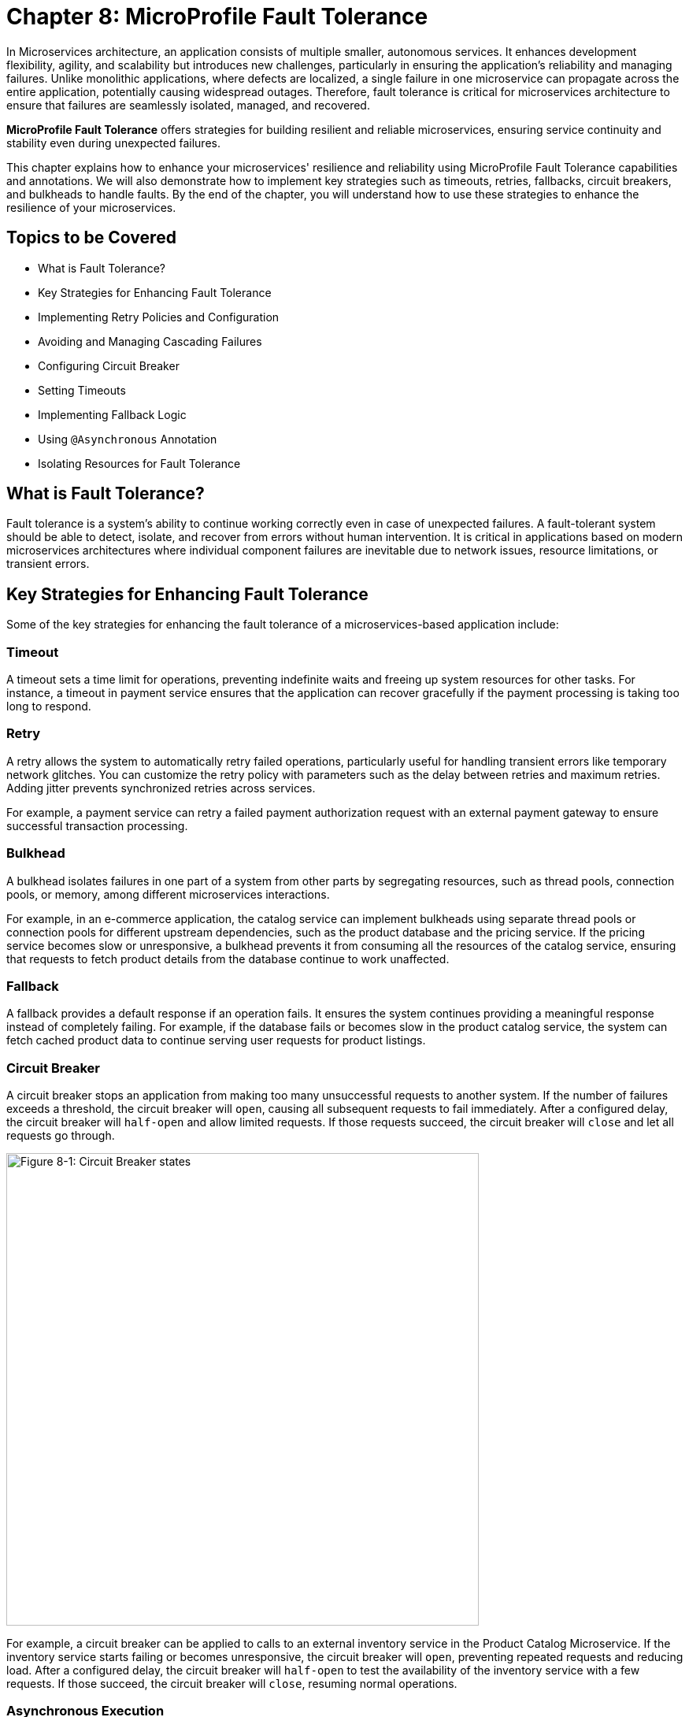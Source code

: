 = Chapter 8: MicroProfile Fault Tolerance

In Microservices architecture, an application consists of multiple smaller, autonomous services. It enhances development flexibility, agility, and scalability but introduces new challenges, particularly in ensuring the application's reliability and managing failures. Unlike monolithic applications, where defects are localized, a single failure in one microservice can propagate across the entire application, potentially causing widespread outages. Therefore, fault tolerance is critical for microservices architecture to ensure that failures are seamlessly isolated, managed, and recovered.

*MicroProfile Fault Tolerance* offers strategies for building resilient and reliable microservices, ensuring service continuity and stability even during unexpected failures.

This chapter explains how to enhance your microservices' resilience and reliability using MicroProfile Fault Tolerance capabilities and annotations. We will also demonstrate how to implement key strategies such as timeouts, retries, fallbacks, circuit breakers, and bulkheads to handle faults. By the end of the chapter, you will understand how to use these strategies to enhance the resilience of your microservices.

== Topics to be Covered
- What is Fault Tolerance?
- Key Strategies for Enhancing Fault Tolerance
- Implementing Retry Policies and Configuration
- Avoiding and Managing Cascading Failures
- Configuring Circuit Breaker
- Setting Timeouts
- Implementing Fallback Logic
- Using `@Asynchronous` Annotation
- Isolating Resources for Fault Tolerance

== What is Fault Tolerance?

Fault tolerance is a system's ability to continue working correctly even in case of unexpected failures. A fault-tolerant system should be able to detect, isolate, and recover from errors without human intervention. It is critical in applications based on modern microservices architectures where individual component failures are inevitable due to network issues, resource limitations, or transient errors.

== Key Strategies for Enhancing Fault Tolerance

Some of the key strategies for enhancing the fault tolerance of a microservices-based application include:

=== Timeout

A timeout sets a time limit for operations, preventing indefinite waits and freeing up system resources for other tasks. For instance, a timeout in payment service ensures that the application can recover gracefully if the payment processing is taking too long to respond.

=== Retry

A retry allows the system to automatically retry failed operations, particularly useful for handling transient errors like temporary network glitches. You can customize the retry policy with parameters such as the delay between retries and maximum retries. Adding jitter prevents synchronized retries across services.

For example, a payment service can retry a failed payment authorization request with an external payment gateway to ensure successful transaction processing.

=== Bulkhead

A bulkhead isolates failures in one part of a system from other parts by segregating resources, such as thread pools, connection pools, or memory, among different microservices interactions.

For example, in an e-commerce application, the catalog service can implement bulkheads using separate thread pools or connection pools for different upstream dependencies, such as the product database and the pricing service. If the pricing service becomes slow or unresponsive, a bulkhead prevents it from consuming all the resources of the catalog service, ensuring that requests to fetch product details from the database continue to work unaffected.

=== Fallback

A fallback provides a default response if an operation fails. It ensures the system continues providing a meaningful response instead of completely failing. For example, if the database fails or becomes slow in the product catalog service, the system can fetch cached product data to continue serving user requests for product listings.

=== Circuit Breaker

A circuit breaker stops an application from making too many unsuccessful requests to another system. If the number of failures exceeds a threshold, the circuit breaker will `open`, causing all subsequent requests to fail immediately. After a configured delay, the circuit breaker will `half-open` and allow limited requests. If those requests succeed, the circuit breaker will `close` and let all requests go through.

image::../images/figure8-1.png[Figure 8-1: Circuit Breaker states, width=600, align="center"]

For example, a circuit breaker can be applied to calls to an external inventory service in the Product Catalog Microservice. If the inventory service starts failing or becomes unresponsive, the circuit breaker will `open`, preventing repeated requests and reducing load. After a configured delay, the circuit breaker will `half-open` to test the availability of the inventory service with a few requests. If those succeed, the circuit breaker will `close`, resuming normal operations.

=== Asynchronous Execution

Asynchronous execution allows operations to run in a separate thread. It means the caller does not have to wait for the operation to finish, making the application more responsive. For example, when a user searches for products in the product catalog service, the service can asynchronously fetch product recommendations from an external API while immediately returning the main search results to the user, ensuring a fast and responsive experience.

When applied individually or in combination, these strategies form the foundation of a fault-tolerant microservices architecture. The following sections delve deeper into their implementation and best practices.

== Fault Tolerance API

The Fault Tolerance API equips developers with annotations to enhance the resilience of microservices against failures. It integrates seamlessly with the MicroProfile Config API, enabling the dynamic configuration of fault tolerance behaviors without modifying the application code. This section will explore using the Fault Tolerance API to build a robust, fault-tolerant microservice.

=== Adding Dependency for Fault Tolerance API

To use the Fault Tolerance API in your project, include the following dependency in your `pom.xml` file. Ensure you specify the version (e.g., 4.1.1) compatible with your MicroProfile runtime.

[source,xml]
----
<dependency>
  <groupId>org.eclipse.microprofile.fault-tolerance</groupId>
  <artifactId>microprofile-fault-tolerance-api</artifactId>
  <version>4.1.1</version>
</dependency>
----

The Fault Tolerance API defines a contract for fault tolerance implementations.

== MicroProfile Fault Tolerance Annotations

The MicroProfile Fault Tolerance annotations provide a declarative way to implement fault-tolerant behavior in Java methods, allowing developers to handle failures gracefully with minimal code changes.

=== List of Annotations

|=== 
| Annotation | Description 
| `@Retry` | Specifies that the annotated method should automatically retry on failure. Parameters such as `maxRetries`, `delay`, `maxDuration`, and `jitter` control retry behavior. Configurations can be externalized using MicroProfile Config.
| `@Timeout` | Specifies the maximum duration (in milliseconds) the method can execute before being aborted. If the timeout is exceeded, a `FaultToleranceException` is thrown. 
| `@CircuitBreaker` | Defines a circuit breaker mechanism to prevent repeated calls to a failing method. Includes parameters like `failureRatio`, `delay`, and `requestVolumeThreshold`.
| `@Fallback` | Specifies alternative logic to execute when the primary method fails. This ensures meaningful responses and graceful degradation.
| `@Bulkhead` | Limits the number of concurrent method executions to isolate system resources and prevent cascading failures.
|===

=== Implementing Retry Policies and Configuration

Retries are a fundamental fault tolerance strategy for managing transient failures such as temporary network outages or intermittent service unavailability. The `@Retry` annotation in the MicroProfile Fault Tolerance API provides a simple and effective way to implement retry policies. By customizing parameters such as the number of retries, delay between attempts, and conditions for retries, you can ensure your application responds to failures gracefully and minimizes downtime.

Below is an example of applying the `@Retry` annotation in a `processPayment` method within a `PaymentService` class of the MicroProfile e-commerce project:

[source,java]
----
package io.microprofile.tutorial.store.payment.service;

import org.eclipse.microprofile.faulttolerance.Retry;
import jakarta.ws.rs.core.Response;
import jakarta.ws.rs.core.MediaType;

public class PaymentService {

    @Retry(
        maxRetries = 3,
        delay = 2000,
        jitter = 500,
        retryOn = PaymentProcessingException.class,
        abortOn = CriticalPaymentException.class
    )
    public Response processPayment(PaymentDetails paymentDetails) throws PaymentProcessingException {
        System.out.println("Processing payment for amount: " + paymentDetails.getAmount());

        // Simulating a transient failure
        if (Math.random() > 0.7) {
            throw new PaymentProcessingException("Temporary payment processing failure");
        }

        return Response.ok("{\"status\":\"success\"}", MediaType.APPLICATION_JSON).build();
    }
}
----

[source,java]
----

class PaymentDetails {
    private double amount;

    public double getAmount() {
        return amount;
    }

    public void setAmount(double amount) {
        this.amount = amount;
    }
}
----

[source,java]
----

package io.microprofile.tutorial.store.payment.exception;

public class PaymentProcessingException extends Exception {
   public PaymentProcessingException(String message) {
       super(message);
   }
}

----


[source,java]
----
package io.microprofile.tutorial.store.payment.exception;

class CriticalPaymentException extends Exception {
    public CriticalPaymentException(String message) {
        super(message);
    }
}
----

In this example, the `processPayment` method attempts to process a payment. If a transient failure occurs (e.g., `PaymentProcessingException`), the method retries up to three times (`maxRetries = 3`), and there is a delay of 2000 milliseconds between retries (`delay = 2000`), with a random variation of up to 500 milliseconds added to the delay (`jitter  = 500`) to avoid synchronized retries (e.g. thundering herd problem). 
The retries are attempted only for the exception `PaymentProcessingException` (`retryOn = PaymentProcessingException.class`) and are aborted if a `CriticalPaymentException` is encountered (`abortOn = CriticalPaymentException.class`).


==== Understanding the `@Retry` Parameters

A retry policy specifies the conditions under which an operation should be retried. The key attributes of the `@Retry` annotation include:

|=== 
| Parameter       | Description 
| `maxRetries`    | Specifies the maximum number of retries.
| `delay`         | Sets the time (in milliseconds) to wait between retry attempts.
| `jitter`        | Adds a random variation (in milliseconds) to the delay to avoid synchronized retries.
| `retryOn`       | Defines the exception(s) that should trigger a retry. Defaults to all exceptions if not specified.
| `abortOn`       | Specifies the exception(s) that should not trigger a retry, overriding the default retry behavior.
| `maxDuration`   | Limits the total time (in milliseconds) that retries can be attempted.
|===

==== Best Practices for Retry Policies

- **Limit Retries:** Avoid setting `maxRetries` too high, as excessive retries can overwhelm the system or cause cascading failures.
- **Use Jitter:** Always configure jitter to reduce the risk of synchronized retry attempts by multiple services.
- **Abort Non-Recoverable Errors:** Use the `abortOn` parameter to exclude critical exceptions that retries cannot resolve.
- **Monitor Metrics:** Integrate with MicroProfile Metrics to track retry patterns and adjust configurations dynamically based on real-world performance.
- **Combine Strategies:** For robust error handling, use retries alongside other fault tolerance mechanisms, such as timeouts and circuit breakers.

=== Avoiding and Managing Cascading Failures

In a distributed microservices architecture, cascading failures occur when the failure of one service propagates to others, potentially causing widespread system outages. Such failures often result from tightly coupled services, unbounded retries, or resource exhaustion.

==== Causes of Cascading Failures

- **Tight Coupling:** Dependencies between services without sufficient isolation mechanisms.
- **Unbounded Retries:** Excessive retries on failing services, overwhelming resources.
- **Resource Contention:** Exhaustion of critical resources such as thread pools, memory, or database connections.
- **Lack of Fail-Safe Mechanisms:** Missing circuit breakers, bulkheads, or fallback logic.

==== Strategies to Prevent Cascading Failures

- Use **circuit breakers** to isolate failing services.
- Apply **bulkheads** to limit the scope of failures and resource usage.
- Set **timeouts** to prevent long-running operations from blocking resources.
- Design retries with care to avoid overwhelming the system.

=== Configuring Circuit Breaker

A circuit breaker is a critical fault tolerance mechanism that protects a system from repeated failures of a dependent service. It stops repeated calls to a failing service, allowing it to recover.

==== Circuit Breaker Parameters

|=== 
| Parameter                 | Description 
| `failureRatio`            | Specifies the proportion of failed requests required to open the circuit breaker.
| `requestVolumeThreshold`  | The minimum number of requests made in a rolling time window before the failure ratio is evaluated.
| `delay`                   | The time (in milliseconds) the circuit breaker remains open before transitioning to the "half-open" state.
| `successThreshold`        | The number of consecutive successful test requests required in the "half-open" state to close the circuit breaker.
| `failOn`                  | Specifies the exception(s) considered failures contributing to the failure ratio.
|===

Below is an example of configuring a circuit breaker for a service method using the `@CircuitBreaker` annotation:

[source,java]
----
@CircuitBreaker(
    requestVolumeThreshold = 10,
    failureRatio = 0.5,
    delay = 5000,
    successThreshold = 2,
    failOn = RuntimeException.class
)
public String getProduct(Long id) {
    // Logic to call the product details service
    if (Math.random() > 0.7) {
        throw new RuntimeException("Simulated service failure");
    }
    return productRepository.findProductById(id);
}
----

In the above code, the circuit breaker opens if 50% of requests fail (`failureRatio = 0.5`) after at least 10 requests (`requestVolumeThreshold = 10`). It remains open for 5 seconds (`delay = 5000`) and transitions to the "half-open" state to test recovery. Two consecutive successful requests (`successThreshold = 2`) in the "half-open" state close the circuit breaker.

==== Best Practices for Circuit Breaker

- **Set Realistic Failure Ratios and Thresholds:** Tailor parameters to your services' expected load and failure behavior.
- **Monitor Metrics:** Use MicroProfile Metrics to monitor circuit breaker state transitions.
- **Combine with Other Strategies:** Use circuit breakers alongside retries and timeouts for a robust fault tolerance setup.

=== Setting Timeouts

Timeouts are an essential fault tolerance strategy to prevent long-running operations from consuming resources indefinitely. Slow or unresponsive services can degrade overall system performance and reliability in a microservices architecture. The `@Timeout` annotation provided by MicroProfile Fault Tolerance allows you to define a maximum duration for a method to complete, ensuring that system resources remain available for other tasks.

==== Why Use Timeouts?

In distributed systems, slow responses from downstream services can cascade through the system, leading to resource contention and degraded performance. Timeouts allow you to:
- Abort operations that exceed acceptable time limits.
- Free system resources for other operations.
- Trigger alternative strategies, such as fallbacks, to maintain functionality.

[source,java]
----
import org.eclipse.microprofile.faulttolerance.Timeout;

public class PaymentService {

    @Timeout(1000)
    public String processPayment(PaymentDetails paymentDetails) {
        // Simulate a long-running process
        try {
            Thread.sleep(1500);
        } catch (InterruptedException e) {
            Thread.currentThread().interrupt();
            throw new RuntimeException("Processing interrupted");
        }
        return "Payment processed successfully.";
    }
}
----

In this example:
- The `@Timeout(1000)` annotation specifies that the `processPayment` method must complete within 1000 milliseconds (1 second).
- If the execution exceeds this time, an attempt is made to interrupt the process, and a `TimeoutException` will be thrown when the process terminates.

==== Best Practices for Timeouts

- **Align Timeouts with SLAs:** Ensure timeout values align with service-level agreements and user expectations.
- **Monitor Performance:** Use MicroProfile Metrics to monitor execution times and identify operations requiring optimized timeout values.
- **Combine with Fallbacks:** Always pair timeouts with fallback logic to provide a reliable response in case of delays.
- **Avoid Overly Short Timeouts:** Overly aggressive timeout settings may cause unnecessary failures, particularly in high-latency environments.
- **Combine Timeout with Asynchronous:** Use timeout together with asynchronous to improve responsiveness and prevent blocking the calling thread. This approach ensures better resource utilization and system scalability during long-running operations.

=== Implementing Fallbacks

Fallbacks provide a default response when an operation fails. They ensure the system continues to function, even if the primary operation cannot complete successfully. The `@Fallback` annotation in MicroProfile Fault Tolerance allows developers to define fallback logic for a method, ensuring graceful degradation.

==== Why Use Fallbacks?

Fallbacks help to:
- Maintain system availability during failures.
- Provide a meaningful response to users instead of complete failure.
- Improve user experience by minimizing disruptions.

[source,java]
----
import org.eclipse.microprofile.faulttolerance.Fallback;
import jakarta.ws.rs.core.Response;

public class PaymentService {

    @Fallback(fallbackMethod = "fallbackProcessPayment")
    public Response processPayment(PaymentDetails paymentDetails) {
        // Simulate a failure
        throw new RuntimeException("Service Unavailable");
    }

    public Response fallbackProcessPayment(PaymentDetails paymentDetails) {
        return Response.ok("{\"status\":\"failed\", \"message\":\"Payment service is currently unavailable.\"}").build();
    }
}
----

In this example:
- The `@Fallback` annotation specifies that if the `processPayment` method fails, the `fallbackProcessPayment` method will be executed.
- The fallback method provides a meaningful response, ensuring the user is informed of the service unavailability.

==== Using Fallback Handlers

A fallback handler class can implement the `FallbackHandler<T>` interface, allowing for reusable fallback logic across multiple methods.

[source,java]
----
import org.eclipse.microprofile.faulttolerance.Fallback;
import org.eclipse.microprofile.faulttolerance.FallbackHandler;
import org.eclipse.microprofile.faulttolerance.ExecutionContext;

@Fallback(FallbackHandlerImpl.class)
public class ProductService {

    public String fetchProductDetails(Long productId) {
        throw new RuntimeException("Service Unavailable");
    }
}

public class FallbackHandlerImpl implements FallbackHandler<String> {
    @Override
    public String handle(ExecutionContext context) {
        return "Fallback response for product details.";
    }
}
----

==== Combining Fallbacks with Other Fault Tolerance Strategies

Fallback logic can be combined with other fault tolerance mechanisms to create a robust strategy:
- **Timeout with Fallback:** Ensure operations terminate within a specific time and provide a fallback if they fail.

Example:

[source,java]
----

import org.eclipse.microprofile.faulttolerance.Fallback;
import org.eclipse.microprofile.faulttolerance.Timeout;

import jakarta.enterprise.context.ApplicationScoped;

@ApplicationScoped
public class ProductService {

    @Inject
    private ProductRepository productRepository; // Access to the database

    @Inject
    private ProductCache productCache; // Cache mechanism

    /**
     * Retrieves a list of products. If the operation takes longer than 2 seconds,
     * fallback to cached data.
     */
    @Timeout(2000) // Set timeout to 2 seconds
    @Fallback(fallbackMethod = "getProductsFromCache") // Fallback method
    public List<Product> getProducts() {
        // Simulating database call
        return productRepository.findAllProducts();
    }

    /**
     * Fallback method to retrieve products from the cache.
     */
    public List<Product> getProductsFromCache() {
        System.out.println("Fetching products from cache...");
        return productCache.getCachedProducts();
    }
}
----

This example demonstrates the use of MicroProfile Fault Tolerance annotations `@Timeout` and `@Fallback` to enhance the resilience of a ProductService. The `@Timeout` annotation ensures that the `getProducts()` method, which fetches product data from a database, completes within a specified duration (2 seconds in this case). If the method exceeds this time or an exception occurs, the `@Fallback` annotation directs the application to invoke the `getProductsFromCache()` method, which retrieves data from a cache. This approach ensures consistent service availability and a seamless user experience, even during database delays or failures​.

==== Best Practices for Fallbacks

- **Keep Fallbacks Lightweight:** Ensure fallback logic is simple and reliable, avoiding dependencies on other potentially failing services.
- **Provide Meaningful Responses:** The fallback response should maintain a reasonable user experience, even if it cannot replicate full functionality.
- **Monitor Fallback Usage:** Use metrics to track the frequency of fallback execution, which can indicate service health and the need for improvements.
- **Plan for Degraded Functionality:** Ensure the fallback behavior aligns with business priorities and provides the most critical features.

=== Using `@Asynchronous` Annotation

The *`@Asynchronous`* annotation in MicroProfile Fault Tolerance is used to enable asynchronous execution of methods. It allows operations to run in a separate thread, freeing up the main thread for other tasks. This approach enhances the application's responsiveness and scalability, particularly in high-concurrency or latency-sensitive scenarios.

==== Why Use `@Asynchronous`?

1. *Improved Responsiveness*: The caller does not need to wait for the method execution to complete, allowing the application to remain interactive.
2. *Non-Blocking Execution*: Long-running operations are offloaded to a separate thread pool, preventing bottlenecks in the primary thread pool.
3. *Scalability*: By decoupling method execution from the calling thread, you can handle higher loads without increasing thread contention.

==== Implementation

Below is an example of using the *`@Asynchronous`* annotation with MicroProfile Fault Tolerance:

[source,java]
----
package io.microprofile.tutorial.store.payment.service;

import org.eclipse.microprofile.faulttolerance.Bulkhead;
import jakarta.enterprise.context.ApplicationScoped;
import org.eclipse.microprofile.faulttolerance.Asynchronous;
import java.util.concurrent.CompletableFuture;

@ApplicationScoped
public class PaymentService {

    /**
     * Processes payments asynchronously with a thread pool-style bulkhead
     * to handle concurrent requests effectively.
     *
     * @return A CompletableFuture with the result of the operation.
     */
    @Asynchronous
    @Bulkhead(value = 5)
    public CompletableFuture<String> processPayment() {
        simulateDelay();
        return CompletableFuture.completedFuture("Payment processed asynchronously.");
    }

    private void simulateDelay() {
        try {
            Thread.sleep(2000); // Simulating delay
        } catch (InterruptedException e) {
            Thread.currentThread().interrupt();
            throw new RuntimeException("Error during simulated delay", e);
        }
    }
}
----

==== Best Practices for Using @Asynchronous

- *Use CompletableFuture or Future*: Return types like `CompletableFuture` allow asynchronous methods to integrate seamlessly with other asynchronous workflows.
- *Timeout Integration*: Combine *`@Asynchronous`* with *`@Timeout`* to ensure long-running asynchronous operations do not block system resources indefinitely.

==== Asynchronous Execution in Fault Tolerance Strategies

When used with other fault tolerance strategies, *`@Asynchronous`* provides a powerful mechanism to handle faults without impacting the system's responsiveness:

1. *Asynchronous with Bulkhead*:
   - Isolates resources while maintaining non-blocking execution.
   - Handles concurrent requests efficiently using thread pools.

2. *Asynchronous with Circuit Breaker*:
   - Prevents system overload during failures by breaking the circuit for failing asynchronous methods.
   - The circuit breaker's delay allows recovery while new threads are available for other tasks.

3. *Asynchronous with Timeout*:
   - Ensures operations terminate within an acceptable duration even when executed asynchronously.

=== Combining Fault Tolerance Strategies

Combining fault tolerance strategies, such as `@Timeout`, `@Fallback`, `@CircuitBreaker`, and `@Retry`, ensures resilience and efficient resource usage. Externalize configurations with MicroProfile Config for flexibility across environments.

=== Isolating Resources for Fault Tolerance

Resource isolation is a key principle in building resilient microservices. By isolating resources, you prevent failures in one part of the system from spreading and affecting others. MicroProfile Fault Tolerance provides features like bulkheads to achieve resource isolation and ensure critical components remain functional, even when others fail.

==== Why Resource Isolation Matters

In a distributed system, shared resources like thread pools, database connections, and network bandwidth can quickly become bottlenecks if not adequately managed. Resource isolation ensures:
- Failures in one service do not deplete resources for other services.
- Critical operations remain functional even under load or failure conditions.
- Better predictability and control over system behavior.

==== Using Bulkheads to Isolate Resources

Bulkheads are a common pattern for isolating resources by dividing a system into separate pools or partitions. This ensures that a failure in one area does not impact others. The MicroProfile Fault Tolerance standard provides the `@Bulkhead` annotation to implement this pattern.

==== Bulkhead Types

MicroProfile supports two types of bulkheads:
- **Semaphore-Style Bulkhead:** Limits the number of concurrent requests.
- **Thread Pool-Style Bulkhead:** Uses a dedicated thread pool to isolate operations.

===== Semaphore-Style Bulkhead

The semaphore-style bulkhead pattern limits the number of concurrent requests that can be processed by a service or method at any given time. Any additional requests are immediately rejected when the specified concurrency limit is reached. This approach prevents resource contention and protects the system from being overwhelmed during high traffic or failure scenarios.

[source,java]
----
package io.microprofile.tutorial.store.payment.service;

import org.eclipse.microprofile.faulttolerance.Bulkhead;
import jakarta.enterprise.context.ApplicationScoped;
import org.eclipse.microprofile.faulttolerance.Asynchronous;

@ApplicationScoped
public class PaymentService {

    /**
     * Processes payment transactions with limited concurrency to prevent
     * system overload and ensure stability during high traffic.
     *
     * The @Bulkhead annotation ensures that only a limited number of
     * concurrent requests (5 in this case) can access this method.
     * The @Asynchronous annotation enables the use of the thread pool
     * style bulkhead for non-blocking execution.
     *
     * @return A success message indicating the processing status.
     */
    @Asynchronous
    @Bulkhead(value = 5)
    public String processPayment() {
        simulateDelay();
        return "Payment processed with limited concurrency.";
    }

    private void simulateDelay() {
        try {
            Thread.sleep(1000); // Simulating a delay
        } catch (InterruptedException e) {
            Thread.currentThread().interrupt();
            throw new RuntimeException("Error during payment processing simulation", e);
        }
    }
}
----

In this example:
- The method allows up to 5 concurrent invocations (`value = 5`).
- Any additional requests are rejected to prevent overload, ensuring system stability.

===== Thread Pool-Style Bulkhead

The thread-pool-style bulkhead pattern leverages a thread pool to achieve resource isolation. Incoming requests are placed into a queue when the maximum allowed number of threads are in use. Queued requests are executed as threads become available. This design helps manage resource contention effectively.

[source,java]
----
package io.microprofile.tutorial.store.payment.service;

import org.eclipse.microprofile.faulttolerance.Bulkhead;
import jakarta.enterprise.context.ApplicationScoped;
import org.eclipse.microprofile.faulttolerance.Asynchronous;

@ApplicationScoped
public class PaymentService {

    /**
     * Processes payment transactions with limited concurrency using a thread pool
     * to prevent system overload and ensure stability during high traffic.
     *
     * The @Bulkhead annotation ensures that only a limited number of concurrent
     * requests (5 in this case) can access this method, and the @Asynchronous
     * annotation allows the use of the thread pool style bulkhead.
     *
     * @return A success message indicating the processing status.
     */
    @Asynchronous
    @Bulkhead(value = 5)
    public void processPayment() {
        simulateDelay();
        System.out.println("Payment processed with limited concurrency.");
    }

    private void simulateDelay() {
        try {
            Thread.sleep(1000); // Simulating a delay
        } catch (InterruptedException e) {
            Thread.currentThread().interrupt();
            throw new RuntimeException("Error during payment processing simulation", e);
        }
    }
}

----

In this example:
- The method uses up to 5 concurrent threads (`value = 5`) from a thread pool and a queue of up to 10 tasks (`waitingTaskQueue = 10`).
- This configuration prevents failures in one operation from depleting shared resources.

==== Externalizing Bulkhead Configuration

Bulkhead resource limits can be externalized using MicroProfile Config to allow runtime adjustments. For example:

Annotate the method without specific values:

[source,java]
----
@Bulkhead
public String processPayment() {
    simulatePaymentProcessing();
    return "Payment processed successfully with an isolated thread pool.";
}
----

Define bulkhead parameters in `microprofile-config.properties`:

[source,properties]
----
com.example.Service/dynamicBulkheadOperation/Bulkhead/value=5
com.example.Service/dynamicBulkheadOperation/Bulkhead/waitingTaskQueue=10
----

==== Best Practices for Resource Isolation

- **Isolate Critical Resources:** Use bulkheads for high-priority operations, such as authentication, to ensure they are not impacted by failures elsewhere.
- **Monitor Usage:** Track bulkhead metrics using MicroProfile Metrics to identify bottlenecks and adjust limits.
- **Plan for Scaling:** Test bulkhead configurations under various load conditions to ensure scalability.
- **Combine with Graceful Degradation:** Pair bulkheads with fallbacks to handle rejected requests gracefully.

By effectively isolating resources, you can ensure that your microservices remain reliable and resilient, even in the face of unexpected failures or high demand. This approach not only protects critical operations but also improves overall system stability.

== Summary

This chapter explored the MicroProfile Fault Tolerance API and essential fault tolerance strategies:

- **Retries:** Automatically reattempt failed operations for transient errors.
- **Timeouts:** Define maximum execution times for operations to avoid resource blocking.
- **Circuit Breakers:** Prevent repeated calls to failing services and allow graceful recovery.
- **Bulkheads:** Limit concurrent operations and isolate resource usage.
- **Fallbacks:** Provide meaningful responses during failures.

By leveraging these strategies and combining them effectively, you can design resilient microservices that gracefully handle failures, minimize disruptions, and ensure a seamless user experience.




